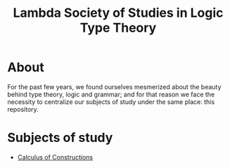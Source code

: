 #+TITLE: Lambda Society of Studies in Logic Type Theory

* About

For the past few years, we found ourselves mesmerized about the beauty
behind type theory, logic and grammar; and for that reason we face the
necessity to centralize our subjects of study under the same place:
this repository.

* Subjects of study
- [[file:CalculusOfConstructions/README.org][Calculus of Constructions]]
